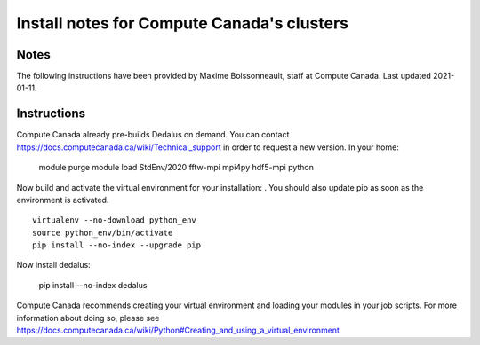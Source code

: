 Install notes for Compute Canada's clusters
************************************************

Notes
-----

The following instructions have been provided by Maxime Boissonneault, staff at Compute Canada. 
Last updated 2021-01-11.

Instructions
------------

Compute Canada already pre-builds Dedalus on demand. You can contact https://docs.computecanada.ca/wiki/Technical_support in order to request a new version. In your home: 

    module purge
    module load StdEnv/2020 fftw-mpi mpi4py hdf5-mpi python

Now build and activate the virtual environment for your installation: .
You should also update pip as soon as the environment is activated. ::

    virtualenv --no-download python_env
    source python_env/bin/activate
    pip install --no-index --upgrade pip

Now install dedalus: 

    pip install --no-index dedalus

Compute Canada recommends creating your virtual environment and loading your modules in your job scripts. For more information about doing so, please see
https://docs.computecanada.ca/wiki/Python#Creating_and_using_a_virtual_environment


